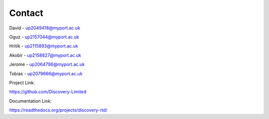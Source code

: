 Contact
===========

David - up2049418@myport.ac.uk

Oguz - up2157044@myport.ac.uk

Hritik - up2115893@myport.ac.uk

Akobir - up2158827@myport.ac.uk

Jerome - up2064796@myport.ac.uk

Tobias - up2079666@myport.ac.uk

Project Link:

https://github.com/Discovery-Limited

Documentation Link: 

https://readthedocs.org/projects/discovery-rtd/

.. autosummary::
   :toctree: generated

   discoveria